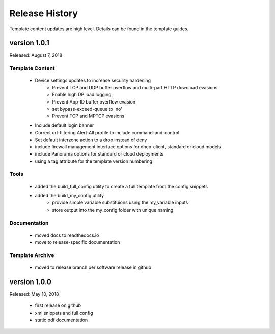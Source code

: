 Release History
===============

Template content updates are high level. Details can be found in the template guides.


version 1.0.1
-------------

Released: August 7, 2018

Template Content
~~~~~~~~~~~~~~~~

    + Device settings updates to increase security hardening
        * Prevent TCP and UDP buffer overflow and multi-part HTTP download evasions
        * Enable high DP load logging
        * Prevent App-ID buffer overflow evasion
        * set bypass-exceed-queue to 'no'
        * Prevent TCP and MPTCP evasions

    + Include default login banner

    + Correct url-filtering Alert-All profile to include command-and-control

    + Set default interzone action to a drop instead of deny

    + include firewall management interface options for dhcp-client, standard or cloud models

    + include Panorama options for standard or cloud deployments

    + using a tag attribute for the template version numbering

Tools
~~~~~

    + added the build_full_config utility to create a full template from the config snippets

    + added the build_my_config utility
        * provide simple variable substituions using the my_variable inputs
        * store output into the my_config folder with unique naming


Documentation
~~~~~~~~~~~~~

    + moved docs to readthedocs.io
    + move to release-specific documentation


Template Archive
~~~~~~~~~~~~~~~~

    + moved to release branch per software release in github



version 1.0.0
-------------

Released: May 10, 2018

    + first release on github
    + xml snippets and full config
    + static pdf documentation